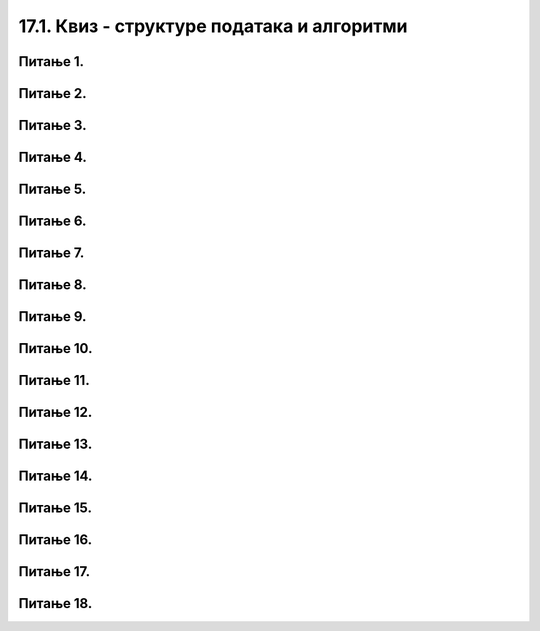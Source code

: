 17.1. Квиз - структуре података и алгоритми
===========================================

Питање 1.
~~~~~~~~~~~~~~~~~~~~~~~~~~~~~~~~~~

.. mchoice:: sp1
    :answer_a: 1
    :feedback_a: Тачно
    :answer_b: 2
    :feedback_b: Нетачно    
    :answer_c: 3
    :feedback_c: Нетачно    
    :correct: a

    На који од следећих начин се исписују елементи листе ``lista = [1,22,43,5]``? Изабери тачан одговор:

    (1)

    .. code-block:: python

     for broj in lista:
     	print(broj)

    (2)

    .. code-block:: python

     for broj in lista:
     print(broj)

    (3)

    .. code-block:: python

     for broj in lista
     	print(broj)

Питање 2.
~~~~~~~~~~~~~~~~~~~~~~~~~~~~~~~~~~

.. mchoice:: sp2
    :answer_a: Проверава да ли се дата листа дужине b.
    :feedback_a: Нетачно
    :answer_b: Проверава да ли се унети број налази у листи датих бројева.
    :feedback_b: Тачно    
    :answer_c: Ништа од наведеног.
    :feedback_c: Нетачно    
    :correct: b

    Шта је резултат извршавања следећег кода? Изабери тачан одговор:

    .. code-block:: python

     brojevi = [3, 4, 17, 21, 23, 27, 33]
     b = int(input("Unesi broj: "))
     for i in brojevi:
     	if i == b:
    		print("da")

Питање 3.
~~~~~~~~~~~~~~~~~~~~~~~~~~~~~~~~~~

.. mchoice:: sp3
    :answer_a: За сваку земљу која је у речнику исисује се површина те земље.
    :feedback_a: Нетачно
    :answer_b: Исписује се списак земаља тако што се прво испише назив земље, па површина земље.
    :feedback_b: Тачно    
    :answer_c: Исписује се списак земаља.
    :feedback_c: Нетачно    
    :correct: b

    Шта је резултат извршавања следећег кода? Изабери тачан одговор:

    .. code-block:: python

     povrsine = {"Srbija": 88361,
            "Hrvatska": 56594,
            "Crna Gora": 13812,
            "Bosna i Hercegovina": 51197,
            "Slovenija": 20273,
            "Makedonija": 25713}
     for zemlja in povrsine:
    	print("Naziv: ", zemlja, "Površina: ", povrsine[zemlja])

Питање 4.
~~~~~~~~~~~~~~~~~~~~~~~~~~~~~~~~~~

.. mchoice:: sp4
    :answer_a: i in range(ocene)
    :feedback_a: Нетачно
    :answer_b: i i in range(broj_ocena)
    :feedback_b: Нетачно    
    :answer_c: i in range(broj_ocena):
    :feedback_c: Тачно    
    :correct: c

    Шта је резултат извршавања следећег кода?

    .. code-block:: python

     broj_ocena = int(input("Unesi broj ocena:"))
     ocene = []
     for ________________:
    	ocena = int(input("Unesi ocenu:"))
    	ocene.append(ocena)
     prosek = sum(ocene) / len(ocene)
     print("Prosek:", prosek)

Питање 5.
~~~~~~~~~~~~~~~~~~~~~~~~~~~~~~~~~~

.. mchoice:: sp5
    :answer_a: Ученику се рачуна закључна оцена из предмета.
    :feedback_a: Нетачно
    :answer_b: Проверава се коју је последњу оцену добио ученик.
    :feedback_b: Нетачно    
    :answer_c: Ученику се рачуна закључна оцена из предмета у зависности од тога коју је последњу оцену ученик добио.
    :feedback_c: Тачно    
    :correct: c

    Шта је резултат извршавања следећег кода?

    .. code-block:: python

     ocene = [3, 5, 4, 2]
     zbir = sum(ocene)
     for poslednja_ocena in (1, 2, 3, 4, 5):
    	zakljucna = round((zbir + poslednja_ocena) / 5)
    	print("Ako dobije", poslednja_ocena,
        	"biće mu zaključena ocena", zakljucna_ocena)


Питање 6.
~~~~~~~~~~~~~~~~~~~~~~~~~~~~~~~~~~

.. mchoice:: sp6
    :answer_a: i
    :feedback_a: Нетачно
    :answer_b: i // 4
    :feedback_b: Нетачно    
    :answer_c: i % 4
    :feedback_c: Тачно    
    :correct: c

    Шта би требало дописати на црти тако да програм исписује смену свих годишњих доба током 5 година?

    .. code-block:: python

     godisnja_doba = ["пролеће", "лето", "јесен", "зима"]
     for i in range(5 * len(godisnja_doba)):
     	print(godisnja_doba[________])   #  ispravi ovaj red
		
Питање 7.
~~~~~~~~~~~~~~~~~~~~~~~~~~~~~~~~~~

.. mchoice:: sp7
    :answer_a: i in range(7),  broj > 10
    :feedback_a: Нетачно
    :answer_b: i in lista, broj > 10
    :feedback_b: Нетачно    
    :answer_c: broj in lista, broj > 10
    :feedback_c: Тачно    
    :correct: c

    Шта би требало дописати на црти тако да се исписују сви елементи листе већи од 10? Изабери тачан одговор:

    .. code-block:: python

     lista = [12, 3, 45, 67, 90, 102]
     for ___________________________:
     	if _________________________:
			print(broj)

Питање 8.
~~~~~~~~~~~~~~~~~~~~~~~~~~~~~~~~~~

.. mchoice:: sp8
    :answer_a: i in range(3):
    :feedback_a: Нетачно
    :answer_b: proizvod in proizvodi
    :feedback_b: Нетачно    
    :answer_c: (proizvod, cena) in proizvodi
    :feedback_c: Тачно    
    :correct: c

    Шта би требало дописати на црти тако да наредни код буде решенје следећег задатка:

    *Наталија има 1000 динара. Жели да купи чоколаде које коштају 120 динара, чипс који кошта 89 динара или кока-коле које коштају 135 динара. 
    Ако буде куповала све производе исте врсте, напиши програм који одређује колико производа може да купи и колико јој динара остаје.* 
	
    Изабери тачан одговор:

    .. code-block:: python

     proizvodi = (("чоколада", 120), ("чипс", 89), ("кока-кола", 135))
     for _____________________
     	komada = 1000 // cena
     	ostalo = 1000 % cena
     print(proizvod, "-", "комада:", komada, "остаје:", ostalo, "динара")


Питање 9.
~~~~~~~~~~~~~~~~~~~~~~~~~~~~~~~~~~

.. mchoice:: а9
    :answer_a: Исписују се бројеви до n чија је цифра јединица већа од 2.
    :feedback_a: Тачно
    :answer_b: Исписују се парни бројеви до n.
    :feedback_b: Нетачно    
    :answer_c: Исписују се бројеви већи од 2.
    :feedback_c: Нетачно    
    :correct: a

    Шта је резултат извршавања селдећег програма? Изабери тачан одговор:

    (1)

    .. code-block:: python

     n = int(input())
     while n > 0:
     	if n % 10 > 2:
        	print(n)
     	n = n - 1

Питање 10.
~~~~~~~~~~~~~~~~~~~~~~~~~~~~~~~~~~

.. mchoice:: а10
    :answer_a: За сваку дату страницу израчунава се површина квадрата са том странице.
    :feedback_a: Тачно
    :answer_b: израчунава се површина квадрата.
    :feedback_b: Нетачно    
    :answer_c: Ништа од наведеног.
    :feedback_c: Нетачно    
    :correct: a

    Шта је резултат извршавања селдећег програма? Изабери тачан одговор:

    .. code-block:: python

     def povrsina(a):
     	return a * a

     stranice = [13, 18, 43, 11, 8]
     for a in stranice:
     	print("Stranica:", a, "Povrsina:", povrsina(a))



Питање 11.
~~~~~~~~~~~~~~~~~~~~~~~~~~~~~~~~~~

.. mchoice:: а11
    :answer_a: Oд унета три броја исписује се број који је мањи од 12.
    :feedback_a: Нетачно
    :answer_b: Oд унета три броја исписује се број који је већи од 12.
    :feedback_b: Тачно    
    :answer_c: Ништа од наведеног.
    :feedback_c: Нетачно    
    :correct: b

    Шта је резултат извршавања следећег кода? Изабери тачан одговор:

    .. code-block:: python

     for i in range(3):
     visina = int(input("Unesi broj:"))
     if visina > 12:  
        print (visina)

Питање 12.
~~~~~~~~~~~~~~~~~~~~~~~~~~~~~~~~~~

.. mchoice:: а12
    :answer_a: :
    :feedback_a: Нетачно
    :answer_b: for
    :feedback_b: Тачно    
    :answer_c: >
    :feedback_c: Нетачно    
    :correct: b

    Шта би требало написати на место ___ како би се из листе издвојиле и исписале само температуре веће од 0?

    .. code-block:: python

     temperature = [2, -1, 0, -8, -10, -1, 4, 5, 8, 6]
     negativne_temperature = [t __ t in temperature if t > 0]
     print(negativne_temperature)


Питање 13.
~~~~~~~~~~~~~~~~~~~~~~~~~~~~~~~~~~

.. mchoice:: а13
    :answer_a: i
    :feedback_a: Нетачно
    :answer_b: or
    :feedback_b: Нетачно    
    :answer_c: and
    :feedback_c: Тачно    
    :correct: c

    Шта би требало написати на место ___ како би код био исправан?

    .. code-block:: python

     prosek_ognjen = 4.75
     prosek_mira = 5.00
     prosek_jelica = 5.00
     if prosek_pera >= 4.50 ___ prosek_mira >= 4.50 ___ prosek_jelica >= 4.50:
     	print("Svi učenici su odlični")
     else:
     	print("Nisu svi učenici odlični")

Питање 14.
~~~~~~~~~~~~~~~~~~~~~~~~~~~~~~~~~~

.. mchoice:: а14
    :answer_a: 55 55 55 55 55 90 80
    :feedback_a: Тачно
    :answer_b: 1 23 3 45 17 55 55
    :feedback_b: Нетачно    
    :answer_c: 1 23 3 45 17 90 88
    :feedback_c:     
    :correct: a

    Шта је резултат извршавања следећег кода ако је унети број n = 55? Изабери тачан резултат:

    .. code-block:: python

     lista = [1, 23, 3, 45, 17, 90, 88]
     n = int(input("Unesi broj:"))
     for i in lista:
     	print (max(i, n))

Питање 15.
~~~~~~~~~~~~~~~~~~~~~~~~~~~~~~~~~~

.. mchoice:: а15
    :answer_a: Исписују се бројеви: 0, 2, 4, 6, 8, 10, ..., 98, 100.
    :feedback_a: Нетачно
    :answer_b: Исписују се бројеви: 2, 4, 6, 8, 10, ..., 98.
    :feedback_b: Нетачно    
    :answer_c: Исписују се бројеви: 2, 4, 6, 8, 10, ..., 98, 100.
    :feedback_c: Тачно    
    :correct: c

    Шта би требало дописати на црти тако да се исписују сви елементи листе већи од 10? Изабери тачан одговор:

    .. code-block:: python

     i = 2
     while i <= 100:
     	print(i)
     	i = i + 2

Питање 16.
~~~~~~~~~~~~~~~~~~~~~~~~~~~~~~~~~~

.. mchoice:: а16
    :answer_a: 1
    :feedback_a: Нетачно
    :answer_b: 2
    :feedback_b: Тачно    
    :answer_c: 3
    :feedback_c: Нетачно    
    :correct: b

    Шта је резултат извршавања следећег кода ако је унети елемент 66? Изабери тачан одговор:

    .. code-block:: python

     lista = [1, 23, 3, 45, 17, 90, 88]
     n = int(input("Unesi broj:"))
     for i in lista:
     	print (max(i, n), min(i,n))

    (1)
	
    .. code-block:: python
	
     1 66
	 
     23 66
	 
     3 66
	 
     45 66
	 
     17 66
	 
     66 90
	 
     66 88
	 
    (2)
	
    .. code-block:: python
	
     66 1
	 
     66 23
	 
     66 3
	 
     66 45
	 
     66 17
	 
     90 66
	 
     88 66

    (3)
	
    .. code-block:: python
	
     66, 1
	 
     66, 23
	 
     66, 3
	 
     66, 45
	 
     66, 17
	 
     90, 66
	 
     88, 66


Питање 17.
~~~~~~~~~~~~~~~~~~~~~~~~~~~~~~~~~~

.. mchoice:: а17
    :answer_a: Исписују се први паран број листе l.
    :feedback_a: Нетачно
    :answer_b: Исписују се сви парни бројеви листе l.
    :feedback_b: Тачно    
    :answer_c: Ништа наведено.
    :feedback_c: Нетачно    
    :correct: b

    Шта је резултат извршавања следећег кода? Изабери тачан одговор:

    .. code-block:: python

     s = 0
     l = [1, 23, 45, 67, 22, 67, 89]
     for i in lista:
     	if i % 2 == 0:
        	print(i)

Питање 18.
~~~~~~~~~~~~~~~~~~~~~~~~~~~~~~~~~~

.. mchoice:: а18
    :answer_a: 171
    :feedback_a: Нетачно    
    :answer_b: 177
    :feedback_b: Нетачно    
    :answer_c: 184 
    :feedback_c: Тачно
    :answer_d: Ниједан од понуђених одговора није тачан. 
    :feedback_d: Нетачно    
    :correct: c

    Шта је резултат извршавања следећег кода? Изабери тачан одговор:

    .. code-block:: python

     najvisi = max(max(max(173, 171), 184), 177)
     print(najvisi)











